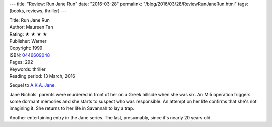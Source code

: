 ---
title: "Review: Run Jane Run"
date: "2016-03-28"
permalink: "/blog/2016/03/28/ReviewRunJaneRun.html"
tags: [books, reviews, thriller]
---



.. image:: https://images-na.ssl-images-amazon.com/images/P/0446609048.01.MZZZZZZZ.jpg
    :alt: Run Jane Run
    :target: https://www.amazon.com/dp/0446609048/?tag=georgvreill-20
    :class: right-float

| Title: Run Jane Run
| Author: Maureen Tan
| Rating: ★ ★ ★ ★ 
| Publisher: Warner
| Copyright: 1999
| ISBN: `0446609048 <https://www.amazon.com/dp/0446609048/?tag=georgvreill-20>`_
| Pages: 292
| Keywords: thriller
| Reading period: 13 March, 2016

Sequel to `A.K.A. Jane`_.

Jane Nichols' parents were murdered in front of her on a Greek hillside
when she was six.
An MI5 operation triggers some dormant memories
and she starts to suspect who was responsible.
An attempt on her life confirms that she's not imagining it.
She returns to her life in Savannah to lay a trap.

Another entertaining entry in the Jane series.
The last, presumably, since it's nearly 20 years old.

.. _A.K.A. Jane:
    /blog/2016/03/21/ReviewAkaJane.html

.. _permalink:
    /blog/2016/03/28/ReviewRunJaneRun.html
